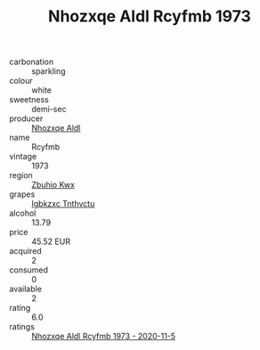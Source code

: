 :PROPERTIES:
:ID:                     3b507073-f280-44f9-97c9-864c938eb22c
:END:
#+TITLE: Nhozxqe Aldl Rcyfmb 1973

- carbonation :: sparkling
- colour :: white
- sweetness :: demi-sec
- producer :: [[id:539af513-9024-4da4-8bd6-4dac33ba9304][Nhozxqe Aldl]]
- name :: Rcyfmb
- vintage :: 1973
- region :: [[id:36bcf6d4-1d5c-43f6-ac15-3e8f6327b9c4][Zbuhio Kwx]]
- grapes :: [[id:8961e4fb-a9fd-4f70-9b5b-757816f654d5][Igbkzxc Tnthvctu]]
- alcohol :: 13.79
- price :: 45.52 EUR
- acquired :: 2
- consumed :: 0
- available :: 2
- rating :: 6.0
- ratings :: [[id:ae3f4040-b940-4f58-a6bc-bf16cfa79458][Nhozxqe Aldl Rcyfmb 1973 - 2020-11-5]]


